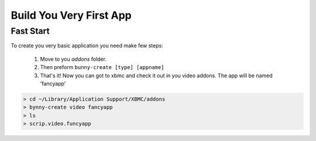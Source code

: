 Build You Very First App
============



Fast Start
----------
To create you very basic application you need make few steps:

    1. Move to you `addons` folder.

    2. Then preform  ``bunny-create [type] [appname]``

    3. That's it! Now you can got to xbmc and check it out in you video addons. The app will be named 'fancyapp'


.. code-block:: text

      > cd ~/Library/Application Support/XBMC/addons
      > bynny-create video fancyapp
      > ls
      > scrip.video.funcyapp

